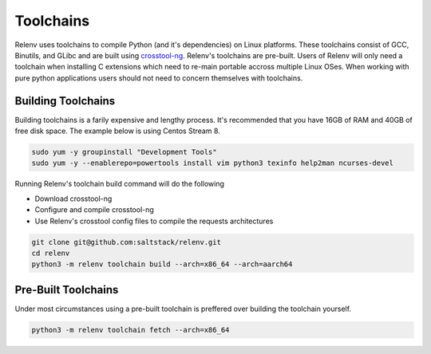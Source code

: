 
Toolchains
##########

Relenv uses toolchains to compile Python (and it's dependencies) on Linux platforms. These toolchains consist of GCC, Binutils, and GLibc and are built using `crosstool-ng`_. Relenv's toolchains are pre-built. Users of Relenv will only need a toolchain when installing C extensions which need to re-main portable accross multiple Linux OSes. When working with pure python applications users should not need to concern themselves with toolchains.


Building Toolchains
===================


Building toolchains is a farily expensive and lengthy process. It's recommended that you have 16GB of RAM and 40GB of free disk space. The example below is using Centos Stream 8.


.. code-block:: bash

   sudo yum -y groupinstall "Development Tools"
   sudo yum -y --enablerepo=powertools install vim python3 texinfo help2man ncurses-devel


Running Relenv's toolchain build command will do the following

* Download crosstool-ng
* Configure and compile crosstool-ng
* Use Relenv's crosstool config files to compile the requests architectures

.. code-block:: bash

   git clone git@github.com:saltstack/relenv.git
   cd relenv
   python3 -m relenv toolchain build --arch=x86_64 --arch=aarch64


.. _crosstool-ng: https://crosstool-ng.github.io/


Pre-Built Toolchains
====================

Under most circumstances using a pre-built toolchain is preffered over building the toolchain yourself.


.. code-block:: bash

   python3 -m relenv toolchain fetch --arch=x86_64

